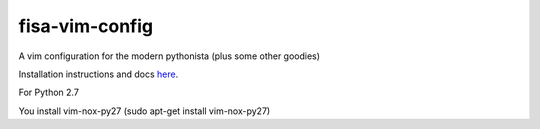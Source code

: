 fisa-vim-config
===============

A vim configuration for the modern pythonista (plus some other goodies)

Installation instructions and docs `here <http://fisadev.github.io/fisa-vim-config/>`_.

For Python 2.7

You install vim-nox-py27 (sudo apt-get install vim-nox-py27)
